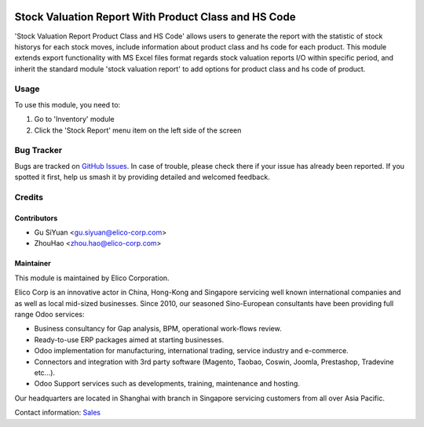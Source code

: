 .. image:: https://img.shields.io/badge/licence-AGPL--3-blue.svg
   :target: http://www.gnu.org/licenses/agpl-3.0-standalone.html
   :alt: License: AGPL-3

=====================================================
Stock Valuation Report With Product Class and HS Code
=====================================================

'Stock Valuation Report Product Class and HS Code' allows users to generate
the report with the statistic of stock historys for each stock moves, include
information about product class and hs code for each product.
This module extends export functionality with MS Excel files format regards
stock valuation reports I/O within specific period, and inherit the standard
module 'stock valuation report' to add options for product class and hs code of
product.

Usage
=====

To use this module, you need to:

#. Go to 'Inventory' module
#. Click the 'Stock Report' menu item on the left side of the screen


Bug Tracker
===========

Bugs are tracked on `GitHub Issues
<https://github.com/Elico-Corp/cable-odoo/issues>`_. In case of trouble, please
check there if your issue has already been reported. If you spotted it first,
help us smash it by providing detailed and welcomed feedback.

Credits
=======

Contributors
------------

* Gu SiYuan <gu.siyuan@elico-corp.com>
* ZhouHao <zhou.hao@elico-corp.com>

Maintainer
----------

.. image:: https://www.elico-corp.com/logo.png
    :alt: Elico Corp
    :target: https://www.elico-corp.com

This module is maintained by Elico Corporation.

Elico Corp is an innovative actor in China, Hong-Kong and Singapore servicing
well known international companies and as well as local mid-sized businesses.
Since 2010, our seasoned Sino-European consultants have been providing full
range Odoo services:

* Business consultancy for Gap analysis, BPM, operational work-flows review.
* Ready-to-use ERP packages aimed at starting businesses.
* Odoo implementation for manufacturing, international trading, service industry
  and e-commerce.
* Connectors and integration with 3rd party software (Magento, Taobao, Coswin,
  Joomla, Prestashop, Tradevine etc...).
* Odoo Support services such as developments, training, maintenance and hosting.

Our headquarters are located in Shanghai with branch in Singapore servicing
customers from all over Asia Pacific.

Contact information: `Sales <contact@elico-corp.com>`__
